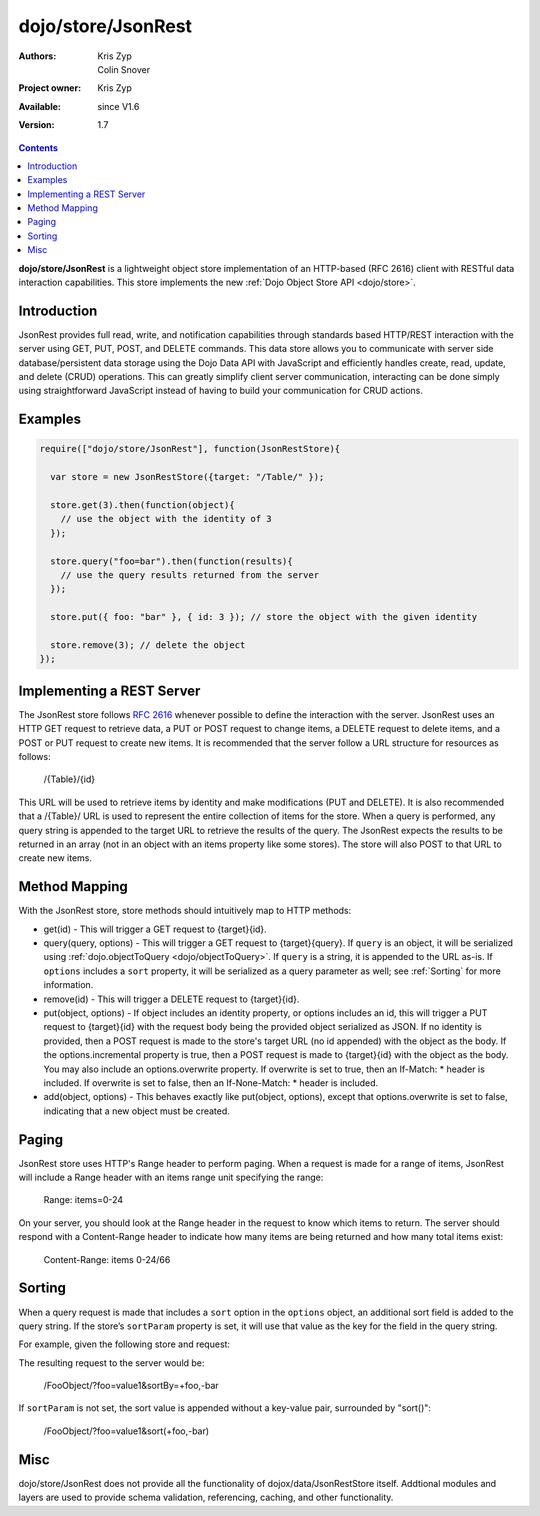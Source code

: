 .. _dojo/store/JsonRest:

dojo/store/JsonRest
========================

:Authors: Kris Zyp, Colin Snover
:Project owner: Kris Zyp
:Available: since V1.6
:Version: 1.7

.. contents::
    :depth: 3

**dojo/store/JsonRest** is a lightweight object store implementation of an HTTP-based (RFC 2616) client with RESTful data interaction capabilities. This store implements the new :ref:`Dojo Object Store API <dojo/store>`.


============
Introduction
============

JsonRest provides full read, write, and notification capabilities through standards based HTTP/REST interaction with the server using GET, PUT, POST, and DELETE commands. This data store allows you to communicate with server side database/persistent data storage using the Dojo Data API with JavaScript and efficiently handles create, read, update, and delete (CRUD) operations. This can greatly simplify client server communication, interacting can be done simply using straightforward JavaScript instead of having to build your communication for CRUD actions.

========
Examples
========

.. code-block :: javascript

 require(["dojo/store/JsonRest"], function(JsonRestStore){

   var store = new JsonRestStore({target: "/Table/" });

   store.get(3).then(function(object){
     // use the object with the identity of 3
   });

   store.query("foo=bar").then(function(results){
     // use the query results returned from the server
   });

   store.put({ foo: "bar" }, { id: 3 }); // store the object with the given identity

   store.remove(3); // delete the object
 });

==========================
Implementing a REST Server
==========================

The JsonRest store follows `RFC 2616 <http://www.ietf.org/rfc/rfc2616.txt>`_ whenever possible to define the interaction with the server. JsonRest uses an HTTP GET request to retrieve data, a PUT or POST request to change items, a DELETE request to delete items, and a POST or PUT request to create new items. It is recommended that the server follow a URL structure for resources as follows:

 /{Table}/{id}

This URL will be used to retrieve items by identity and make modifications (PUT and DELETE). It is also recommended that a /{Table}/ URL is used to represent the entire collection of items for the store. When a query is performed, any query string is appended to the target URL to retrieve the results of the query. The JsonRest expects the results to be returned in an array (not in an object with an items property like some stores). The store will also POST to that URL to create new items.

==============
Method Mapping
==============

With the JsonRest store, store methods should intuitively map to HTTP methods:

* get(id) - This will trigger a GET request to {target}{id}.
* query(query, options) - This will trigger a GET request to {target}{query}. If ``query`` is an object, it will be serialized using :ref:`dojo.objectToQuery <dojo/objectToQuery>`. If ``query`` is a string, it is appended to the URL as-is. If ``options`` includes a ``sort`` property, it will be serialized as a query parameter as well; see :ref:`Sorting` for more information.
* remove(id) - This will trigger a DELETE request to {target}{id}.
* put(object, options) - If object includes an identity property, or options includes an id, this will trigger a PUT request to {target}{id} with the request body being the provided object serialized as JSON. If no identity is provided, then a POST request is made to the store's target URL (no id appended) with the object as the body. If the options.incremental property is true, then a POST request is made to {target}{id} with the object as the body. You may also include an options.overwrite property. If overwrite is set to true, then an If-Match: * header is included. If overwrite is set to false, then an If-None-Match: * header is included.
* add(object, options) - This behaves exactly like put(object, options), except that options.overwrite is set to false, indicating that a new object must be created.

======
Paging
======

JsonRest store uses HTTP's Range header to perform paging. When a request is made for a range of items, JsonRest will include a Range header with an items range unit specifying the range:

 Range: items=0-24

On your server, you should look at the Range header in the request to know which items to return. The server should respond with a Content-Range header to indicate how many items are being returned and how many total items exist:

 Content-Range: items 0-24/66

=======
Sorting
=======

When a query request is made that includes a ``sort`` option in the ``options`` object, an additional sort field is added to the query string. If the store’s ``sortParam`` property is set, it will use that value as the key for the field in the query string.

For example, given the following store and request:

.. code-block :: javascript
 :linenos:

  var store = new JsonRestStore({
    target: "/FooObject/",
    sortParam: "sortBy"
  });

  store.query({ foo: "value1" }, {
    sort: [
      { attribute: "foo" },
      { attribute: "bar", descending: true }
    ]
  });

The resulting request to the server would be:

  /FooObject/?foo=value1&sortBy=+foo,-bar

If ``sortParam`` is not set, the sort value is appended without a key-value pair, surrounded by "sort()":

  /FooObject/?foo=value1&sort(+foo,-bar)


====
Misc
====

dojo/store/JsonRest does not provide all the functionality of dojox/data/JsonRestStore itself. Addtional modules and layers are used to provide schema validation, referencing, caching, and other functionality.
